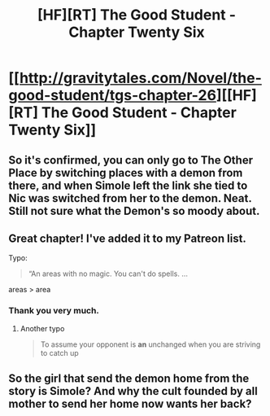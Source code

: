 #+TITLE: [HF][RT] The Good Student - Chapter Twenty Six

* [[http://gravitytales.com/Novel/the-good-student/tgs-chapter-26][[HF][RT] The Good Student - Chapter Twenty Six]]
:PROPERTIES:
:Author: CitrusJ
:Score: 34
:DateUnix: 1501454125.0
:DateShort: 2017-Jul-31
:END:

** So it's confirmed, you can only go to The Other Place by switching places with a demon from there, and when Simole left the link she tied to Nic was switched from her to the demon. Neat. Still not sure what the Demon's so moody about.
:PROPERTIES:
:Author: Ardvarkeating101
:Score: 3
:DateUnix: 1501467991.0
:DateShort: 2017-Jul-31
:END:


** Great chapter! I've added it to my Patreon list.

Typo:

#+begin_quote
  “An areas with no magic. You can't do spells. ...
#+end_quote

areas > area
:PROPERTIES:
:Author: tokol
:Score: 3
:DateUnix: 1501541241.0
:DateShort: 2017-Aug-01
:END:

*** Thank you very much.
:PROPERTIES:
:Author: mooderino
:Score: 3
:DateUnix: 1501544129.0
:DateShort: 2017-Aug-01
:END:

**** Another typo

#+begin_quote
  To assume your opponent is *an* unchanged when you are striving to catch up
#+end_quote
:PROPERTIES:
:Author: noggin-scratcher
:Score: 1
:DateUnix: 1502056665.0
:DateShort: 2017-Aug-07
:END:


** So the girl that send the demon home from the story is Simole? And why the cult founded by all mother to send her home now wants her back?
:PROPERTIES:
:Author: hoja_nasredin
:Score: 1
:DateUnix: 1501482107.0
:DateShort: 2017-Jul-31
:END:

